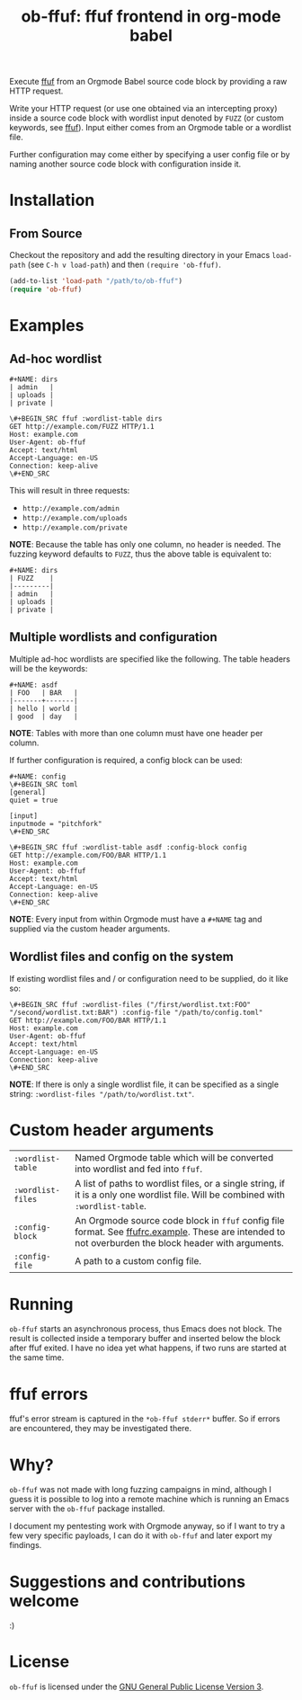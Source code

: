 #+TITLE: ob-ffuf: ffuf frontend in org-mode babel

Execute [[https://github.com/ffuf/ffuf][ffuf]] from an Orgmode Babel source code block by providing a raw HTTP request.

Write your HTTP request (or use one obtained via an intercepting proxy) inside a source code block with wordlist input denoted by =FUZZ= (or custom keywords, see [[https://github.com/ffuf/ffuf][ffuf]]). Input either comes from an Orgmode table or a wordlist file.

Further configuration may come either by specifying a user config file or by naming another source code block with configuration inside it.

* Installation
** From Source
Checkout the repository and add the resulting directory in your Emacs =load-path= (see =C-h v load-path=) and then =(require 'ob-ffuf)=.
#+BEGIN_SRC emacs-lisp
(add-to-list 'load-path "/path/to/ob-ffuf")
(require 'ob-ffuf)
#+END_SRC

* Examples
** Ad-hoc wordlist
#+BEGIN_SRC fundamental
#+NAME: dirs
| admin   |
| uploads |
| private |
#+END_SRC

#+BEGIN_SRC fundamental
\#+BEGIN_SRC ffuf :wordlist-table dirs
GET http://example.com/FUZZ HTTP/1.1
Host: example.com
User-Agent: ob-ffuf
Accept: text/html
Accept-Language: en-US
Connection: keep-alive
\#+END_SRC
#+END_SRC

This will result in three requests:
- =http://example.com/admin=
- =http://example.com/uploads=
- =http://example.com/private=

*NOTE*: Because the table has only one column, no header is needed. The fuzzing keyword defaults to =FUZZ=, thus the above table is equivalent to:

#+BEGIN_SRC fundamental
#+NAME: dirs
| FUZZ    |
|---------|
| admin   |
| uploads |
| private |
#+END_SRC

** Multiple wordlists and configuration
Multiple ad-hoc wordlists are specified like the following. The table headers will be the keywords:
#+BEGIN_SRC fundamental
#+NAME: asdf
| FOO   | BAR   |
|-------+-------|
| hello | world |
| good  | day   |
#+END_SRC

*NOTE*: Tables with more than one column must have one header per column.

If further configuration is required, a config block can be used:
#+BEGIN_SRC fundamental
#+NAME: config
\#+BEGIN_SRC toml
[general]
quiet = true

[input]
inputmode = "pitchfork"
\#+END_SRC
#+END_SRC

#+BEGIN_SRC fundamental
\#+BEGIN_SRC ffuf :wordlist-table asdf :config-block config
GET http://example.com/FOO/BAR HTTP/1.1
Host: example.com
User-Agent: ob-ffuf
Accept: text/html
Accept-Language: en-US
Connection: keep-alive
\#+END_SRC
#+END_SRC

*NOTE*: Every input from within Orgmode must have a =#+NAME= tag and supplied via the custom header arguments.

** Wordlist files and config on the system

If existing wordlist files and / or configuration need to be supplied, do it like so:
#+BEGIN_SRC fundamental
\#+BEGIN_SRC ffuf :wordlist-files ("/first/wordlist.txt:FOO" "/second/wordlist.txt:BAR") :config-file "/path/to/config.toml"
GET http://example.com/FOO/BAR HTTP/1.1
Host: example.com
User-Agent: ob-ffuf
Accept: text/html
Accept-Language: en-US
Connection: keep-alive
\#+END_SRC
#+END_SRC

*NOTE*: If there is only a single wordlist file, it can be specified as a single string: =:wordlist-files "/path/to/wordlist.txt"=.

* Custom header arguments
| =:wordlist-table= | Named Orgmode table which will be converted into wordlist and fed into =ffuf=.                                                                       |
| =:wordlist-files= | A list of paths to wordlist files, or a single string, if it is a only one wordlist file. Will be combined with =:wordlist-table=.                   |
| =:config-block=   | An Orgmode source code block in =ffuf= config file format. See [[https://github.com/ffuf/ffuf/blob/master/ffufrc.example][ffufrc.example]]. These are intended to not overburden the block header with arguments. |
| =:config-file=    | A path to a custom config file.                                                                                                                      |

* Running
=ob-ffuf= starts an asynchronous process, thus Emacs does not block. The result is collected inside a temporary buffer and inserted below the block after ffuf exited. I have no idea yet what happens, if two runs are started at the same time.

* ffuf errors
ffuf's error stream is captured in the =*ob-ffuf stderr*= buffer. So if errors are encountered, they may be investigated there.

* Why?
=ob-ffuf= was not made with long fuzzing campaigns in mind, although I guess it is possible to log into a remote machine which is running an Emacs server with the =ob-ffuf= package installed.

I document my pentesting work with Orgmode anyway, so if I want to try a few very specific payloads, I can do it with =ob-ffuf= and later export my findings.

* Suggestions and contributions welcome
:)

* License
=ob-ffuf= is licensed under the [[https://www.gnu.org/licenses/gpl-3.0.en.html][GNU General Public License Version 3]].
